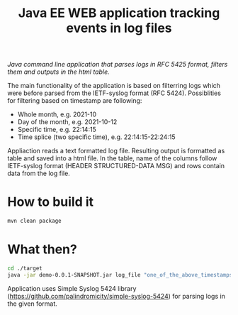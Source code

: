 #+TITLE: Java EE WEB application tracking events in log files
/Java command line application that parses logs in RFC 5425 format, filters them and outputs in the html table./

The main functionality of the application is based on filterring logs which were before parsed from the IETF-syslog format (RFC 5424). Possiblities for filtering based on timestamp are following:
 - Whole month, e.g. 2021-10
 - Day of the month, e.g. 2021-10-12
 - Specific time, e.g. 22:14:15
 - Time splice (two specific time), e.g. 22:14:15-22:24:15
Appliaction reads a text formatted log file. Resulting output is formatted as table and saved into a html file. In the table, name of the columns follow IETF-syslog format (HEADER STRUCTURED-DATA MSG) and rows contain data from the log file.
* How to build it
  #+BEGIN_SRC sh
  mvn clean package
  #+END_SRC
* What then?
  #+BEGIN_SRC sh
  cd ./target
  java -jar demo-0.0.1-SNAPSHOT.jar log_file "one_of_the_above_timestamps"
  #+END_SRC
 Application uses Simple Syslog 5424 library (https://github.com/palindromicity/simple-syslog-5424) for parsing logs in the given format. 
